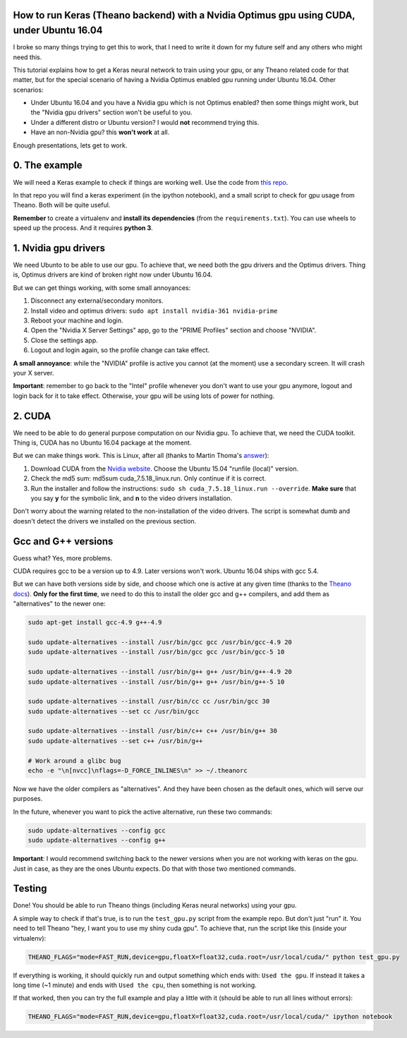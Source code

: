 How to run Keras (Theano backend) with a Nvidia Optimus gpu using CUDA, under Ubuntu 16.04 
==========================================================================================

I broke so many things trying to get this to work, that I need to write it down for my future self and any others who might need this.

This tutorial explains how to get a Keras neural network to train using your gpu, or any Theano related code for that matter, but for the special scenario of having a Nvidia Optimus enabled gpu running under Ubuntu 16.04. 
Other scenarios:

* Under Ubuntu 16.04 and you have a Nvidia gpu which is not Optimus enabled? then some things might work, but the "Nvidia gpu drivers" section won't be useful to you.
* Under a different distro or Ubuntu version? I would **not** recommend trying this. 
* Have an non-Nvidia gpu? this **won't work** at all.

Enough presentations, lets get to work.

0. The example
==============

We will need a Keras example to check if things are working well. 
Use the code from `this repo <https://github.com/fisadev/keras_experiments>`_. 

In that repo you will find a keras experiment (in the ipython notebook), and a small script to check for gpu usage from Theano. 
Both will be quite useful.

**Remember** to create a virtualenv and **install its dependencies** (from the ``requirements.txt``).
You can use wheels to speed up the process. And it requires **python 3**.

1. Nvidia gpu drivers
=====================

We need Ubunto to be able to use our gpu. 
To achieve that, we need both the gpu drivers and the Optimus drivers.
Thing is, Optimus drivers are kind of broken right now under Ubuntu 16.04.

But we can get things working, with some small annoyances:

1. Disconnect any external/secondary monitors.
2. Install video and optimus drivers: ``sudo apt install nvidia-361 nvidia-prime``
3. Reboot your machine and login.
4. Open the "Nvidia X Server Settings" app, go to the "PRIME Profiles" section and choose "NVIDIA".
5. Close the settings app.
6. Logout and login again, so the profile change can take effect.

**A small annoyance**: while the "NVIDIA" profile is active you cannot (at the moment) use a secondary screen. 
It will crash your X server.

**Important**: remember to go back to the "Intel" profile whenever you don't want to use your gpu anymore, logout and login back for it to take effect.
Otherwise, your gpu will be using lots of power for nothing.

2. CUDA
=======

We need to be able to do general purpose computation on our Nvidia gpu.
To achieve that, we need the CUDA toolkit.
Thing is, CUDA has no Ubuntu 16.04 package at the moment. 

But we can make things work. This is Linux, after all (thanks to Martin Thoma's `answer <http://askubuntu.com/questions/799184/how-can-i-install-cuda-on-ubuntu-16-04>`_):

1. Download CUDA from the `Nvidia website <https://developer.nvidia.com/cuda-downloads>`_. Choose the Ubuntu 15.04 "runfile (local)" version.
2. Check the md5 sum: md5sum cuda_7.5.18_linux.run. Only continue if it is correct.
3. Run the installer and follow the instructions: ``sudo sh cuda_7.5.18_linux.run --override``. **Make sure** that you say **y** for the symbolic link, and **n** to the video drivers installation.

Don't worry about the warning related to the non-installation of the video drivers. 
The script is somewhat dumb and doesn't detect the drivers we installed on the previous section.

Gcc and G++ versions
====================

Guess what? Yes, more problems.

CUDA requires gcc to be a version up to 4.9. 
Later versions won't work.
Ubuntu 16.04 ships with gcc 5.4.

But we can have both versions side by side, and choose which one is active at any given time (thanks to the `Theano docs <http://theano.readthedocs.io/en/latest/install_ubuntu.html>`_).
**Only for the first time**, we need to do this to install the older gcc and g++ compilers, and add them as "alternatives" to the newer one:

.. code:: bash

    sudo apt-get install gcc-4.9 g++-4.9

    sudo update-alternatives --install /usr/bin/gcc gcc /usr/bin/gcc-4.9 20
    sudo update-alternatives --install /usr/bin/gcc gcc /usr/bin/gcc-5 10

    sudo update-alternatives --install /usr/bin/g++ g++ /usr/bin/g++-4.9 20
    sudo update-alternatives --install /usr/bin/g++ g++ /usr/bin/g++-5 10

    sudo update-alternatives --install /usr/bin/cc cc /usr/bin/gcc 30
    sudo update-alternatives --set cc /usr/bin/gcc

    sudo update-alternatives --install /usr/bin/c++ c++ /usr/bin/g++ 30
    sudo update-alternatives --set c++ /usr/bin/g++

    # Work around a glibc bug
    echo -e "\n[nvcc]\nflags=-D_FORCE_INLINES\n" >> ~/.theanorc


Now we have the older compilers as "alternatives". 
And they have been chosen as the default ones, which will serve our purposes.

In the future, whenever you want to pick the active alternative, run these two commands:

.. code:: bash

        sudo update-alternatives --config gcc
        sudo update-alternatives --config g++


**Important**: I would recommend switching back to the newer versions when you are not working with keras on the gpu. 
Just in case, as they are the ones Ubuntu expects. 
Do that with those two mentioned commands.

Testing
=======

Done! You should be able to run Theano things (including Keras neural networks) using your gpu.

A simple way to check if that's true, is to run the ``test_gpu.py`` script from the example repo.
But don't just "run" it.
You need to tell Theano "hey, I want you to use my shiny cuda gpu". 
To achieve that, run the script like this (inside your virtualenv):

.. code:: bash

    THEANO_FLAGS="mode=FAST_RUN,device=gpu,floatX=float32,cuda.root=/usr/local/cuda/" python test_gpu.py


If everything is working, it should quickly run and output something which ends with: ``Used the gpu``.
If instead it takes a long time (~1 minute) and ends with ``Used the cpu``, then something is not working.

If that worked, then you can try the full example and play a little with it (should be able to run all lines without errors):

.. code:: bash

    THEANO_FLAGS="mode=FAST_RUN,device=gpu,floatX=float32,cuda.root=/usr/local/cuda/" ipython notebook
